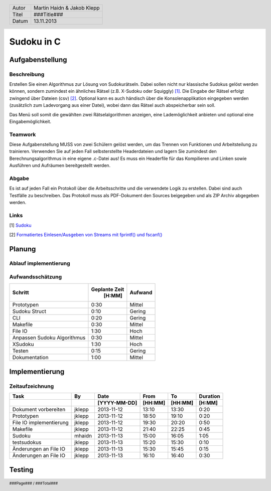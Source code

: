 ###########
Sudoku in C
###########
================
Aufgabenstellung
================
~~~~~~~~~~~~
Beschreibung
~~~~~~~~~~~~
Erstellen Sie einen Algorithmus zur Lösung von Sudokurätseln. Dabei sollen 
nicht nur klassische Sudokus gelöst werden können, sondern zumindest ein 
ähnliches Rätsel (z.B. X-Sudoku oder Squiggly) [1]_. Die Eingabe der Rätsel 
erfolgt zwingend über Dateien (csv) [2]_. Optional kann es auch händisch über 
die Konsolenapplikation eingegeben werden (zusätzlich zum Ladevorgang aus 
einer Datei), wobei dann das Rätsel auch abspeicherbar sein soll.

Das Menü soll somit die gewählten zwei Rätselalgorithmen anzeigen, eine 
Lademöglichkeit anbieten und optional eine Eingabemöglichkeit.

~~~~~~~~
Teamwork
~~~~~~~~
Diese Aufgabenstellung MUSS von zwei Schülern gelöst werden, um das Trennen von
Funktionen und Arbeitsteilung zu trainieren. Verwenden Sie auf jeden Fall 
selbsterstellte Headerdateien und lagern Sie zumindest den 
Berechnungsalgorithmus in eine eigene .c-Datei aus! Es muss ein Headerfile für 
das Kompilieren und Linken sowie Ausführen und Aufräumen bereitgestellt werden.

~~~~~~
Abgabe
~~~~~~
Es ist auf jeden Fall ein Protokoll über die Arbeitsschritte und die verwendete
Logik zu erstellen. Dabei sind auch Testfälle zu beschreiben. Das Protokoll 
muss als PDF-Dokument den Sources beigegeben und als ZIP Archiv abgegeben 
werden.

~~~~~
Links
~~~~~
.. _1:

[1] `Sudoku <http://en.wikipedia.org/wiki/Sudoku>`_ 

.. _2: 

[2] `Formatiertes Einlesen/Ausgeben von Streams mit fprintf() und fscanf() 
<http://openbook.galileocomputing.de/c_von_a_bis_z/016_c_ein_ausgabe_
funktionen_009.htm#mje5a9730700783816c72f0f4556b59d10>`_

=======
Planung
=======
~~~~~~~~~~~~~~~~~~~~~~
Ablauf implementierung
~~~~~~~~~~~~~~~~~~~~~~
~~~~~~~~~~~~~~~~~
Aufwandsschätzung
~~~~~~~~~~~~~~~~~
+-------------------------------+---------------+-------------+
|            Schritt            | Geplante Zeit |   Aufwand   |
|                               |     [H:MM]    |             |
+===============================+===============+=============+
| Prototypen                    |      0:30     |   Mittel    |
+-------------------------------+---------------+-------------+
| Sudoku Struct                 |      0:10     |   Gering    |
+-------------------------------+---------------+-------------+
| CLI                           |      0:20     |   Gering    |
+-------------------------------+---------------+-------------+
| Makefile                      |      0:30     |   Mittel    |
+-------------------------------+---------------+-------------+
| File IO                       |      1:30     |    Hoch     |
+-------------------------------+---------------+-------------+
| Anpassen Sudoku Algorithmus   |      0:30     |   Mittel    |
+-------------------------------+---------------+-------------+
| XSudoku                       |      1:30     |    Hoch     |
+-------------------------------+---------------+-------------+
| Testen                        |      0:15     |   Gering    |
+-------------------------------+---------------+-------------+
| Dokumentation                 |      1:00     |   Mittel    |
+-------------------------------+---------------+-------------+

===============
Implementierung
===============
~~~~~~~~~~~~~~~~
Zeitaufzeichnung
~~~~~~~~~~~~~~~~
+----------------------------+-----------+--------------+---------+---------+-----------+
| Task                       | By        | Date         | From    | To      | Duration  |
+----------------------------+-----------+--------------+---------+---------+-----------+
|                            |           | [YYYY-MM-DD] | [HH:MM] | [HH:MM] |    [H:MM] |
+============================+===========+==============+=========+=========+===========+
| Dokument vorbereiten       | jklepp    |  2013-11-12  |  13:10  |  13:30  |     0:20  |
+----------------------------+-----------+--------------+---------+---------+-----------+
| Prototypen                 | jklepp    |  2013-11-12  |  18:50  |  19:10  |     0:20  |
+----------------------------+-----------+--------------+---------+---------+-----------+
| File IO implementierung    | jklepp    |  2013-11-12  |  19:30  |  20:20  |     0:50  |
+----------------------------+-----------+--------------+---------+---------+-----------+
| Makefile                   | jklepp    |  2013-11-12  |  21:40  |  22:25  |     0:45  |
+----------------------------+-----------+--------------+---------+---------+-----------+
| Sudoku                     | mhaidn    |  2013-11-13  |  15:00  |  16:05  |     1:05  |
+----------------------------+-----------+--------------+---------+---------+-----------+
| testsudokus                | jklepp    |  2013-11-13  |  15:20  |  15:30  |     0:10  |
+----------------------------+-----------+--------------+---------+---------+-----------+
| Änderungen an File IO      | jklepp    |  2013-11-13  |  15:30  |  15:45  |     0:15  |
+----------------------------+-----------+--------------+---------+---------+-----------+
| Änderungen an File IO      | jklepp    |  2013-11-13  |  16:10  |  16:40  |     0:30  |
+----------------------------+-----------+--------------+---------+---------+-----------+

=======
Testing
=======

.. header::
	+--------+---------------------------------+
	| Autor  | Martin Haidn & Jakob Klepp      |
	+--------+---------------------------------+
	| Titel  | ###Title###                     |
	+--------+---------------------------------+
	| Datum  | 13.11.2013                      |
	+--------+---------------------------------+
	
.. footer::
	###Page### / ###Total###
